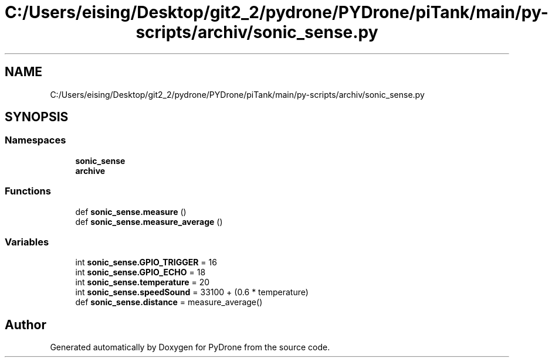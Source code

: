 .TH "C:/Users/eising/Desktop/git2_2/pydrone/PYDrone/piTank/main/py-scripts/archiv/sonic_sense.py" 3 "Tue Oct 22 2019" "Version 1.0" "PyDrone" \" -*- nroff -*-
.ad l
.nh
.SH NAME
C:/Users/eising/Desktop/git2_2/pydrone/PYDrone/piTank/main/py-scripts/archiv/sonic_sense.py
.SH SYNOPSIS
.br
.PP
.SS "Namespaces"

.in +1c
.ti -1c
.RI " \fBsonic_sense\fP"
.br
.ti -1c
.RI " \fBarchive\fP"
.br
.in -1c
.SS "Functions"

.in +1c
.ti -1c
.RI "def \fBsonic_sense\&.measure\fP ()"
.br
.ti -1c
.RI "def \fBsonic_sense\&.measure_average\fP ()"
.br
.in -1c
.SS "Variables"

.in +1c
.ti -1c
.RI "int \fBsonic_sense\&.GPIO_TRIGGER\fP = 16"
.br
.ti -1c
.RI "int \fBsonic_sense\&.GPIO_ECHO\fP = 18"
.br
.ti -1c
.RI "int \fBsonic_sense\&.temperature\fP = 20"
.br
.ti -1c
.RI "int \fBsonic_sense\&.speedSound\fP = 33100 + (0\&.6 * temperature)"
.br
.ti -1c
.RI "def \fBsonic_sense\&.distance\fP = measure_average()"
.br
.in -1c
.SH "Author"
.PP 
Generated automatically by Doxygen for PyDrone from the source code\&.
